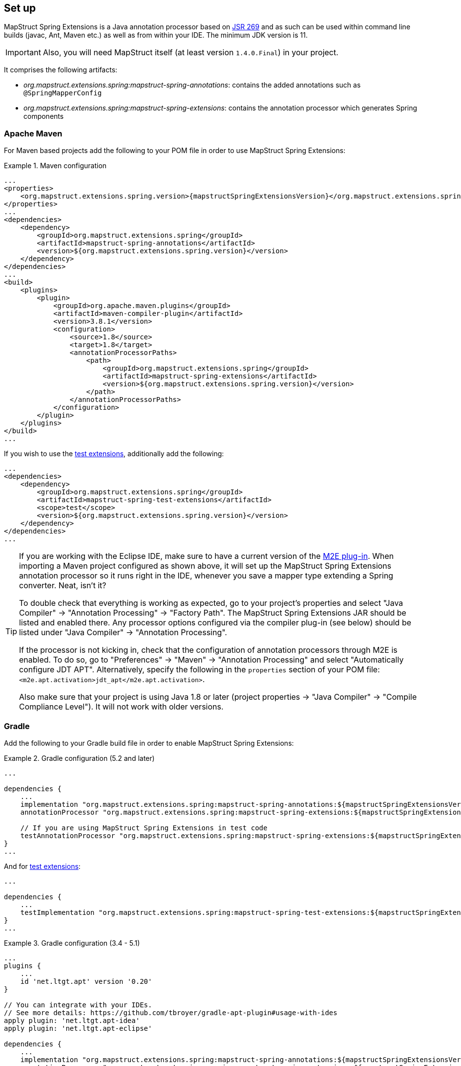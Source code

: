 [[setup]]
== Set up

MapStruct Spring Extensions is a Java annotation processor based on http://www.jcp.org/en/jsr/detail?id=269[JSR 269] and as such can be used within command line builds (javac, Ant, Maven etc.) as well as from within your IDE. The minimum JDK version is 11.

IMPORTANT: Also, you will need MapStruct itself (at least version `1.4.0.Final`) in your project.

It comprises the following artifacts:

* _org.mapstruct.extensions.spring:mapstruct-spring-annotations_: contains the added annotations such as `@SpringMapperConfig`
* _org.mapstruct.extensions.spring:mapstruct-spring-extensions_: contains the annotation processor which generates Spring components

=== Apache Maven

For Maven based projects add the following to your POM file in order to use MapStruct Spring Extensions:

.Maven configuration
====
[source, xml, linenums]
[subs="verbatim,attributes"]
----
...
<properties>
    <org.mapstruct.extensions.spring.version>{mapstructSpringExtensionsVersion}</org.mapstruct.extensions.spring.version>
</properties>
...
<dependencies>
    <dependency>
        <groupId>org.mapstruct.extensions.spring</groupId>
        <artifactId>mapstruct-spring-annotations</artifactId>
        <version>${org.mapstruct.extensions.spring.version}</version>
    </dependency>
</dependencies>
...
<build>
    <plugins>
        <plugin>
            <groupId>org.apache.maven.plugins</groupId>
            <artifactId>maven-compiler-plugin</artifactId>
            <version>3.8.1</version>
            <configuration>
                <source>1.8</source>
                <target>1.8</target>
                <annotationProcessorPaths>
                    <path>
                        <groupId>org.mapstruct.extensions.spring</groupId>
                        <artifactId>mapstruct-spring-extensions</artifactId>
                        <version>${org.mapstruct.extensions.spring.version}</version>
                    </path>
                </annotationProcessorPaths>
            </configuration>
        </plugin>
    </plugins>
</build>
...
----
====

If you wish to use the <<testExtensions,test extensions>>, additionally add the following:

====
[source, xml, linenums]
[subs="verbatim,attributes"]
----
...
<dependencies>
    <dependency>
        <groupId>org.mapstruct.extensions.spring</groupId>
        <artifactId>mapstruct-spring-test-extensions</artifactId>
        <scope>test</scope>
        <version>${org.mapstruct.extensions.spring.version}</version>
    </dependency>
</dependencies>
...
----
====

[TIP]
====
If you are working with the Eclipse IDE, make sure to have a current version of the http://www.eclipse.org/m2e/[M2E plug-in].
When importing a Maven project configured as shown above, it will set up the MapStruct Spring Extensions annotation processor so it runs right in the IDE, whenever you save a mapper type extending a Spring converter.
Neat, isn't it?

To double check that everything is working as expected, go to your project's properties and select "Java Compiler" -> "Annotation Processing" -> "Factory Path".
The MapStruct Spring Extensions JAR should be listed and enabled there.
Any processor options configured via the compiler plug-in (see below) should be listed under "Java Compiler" -> "Annotation Processing".

If the processor is not kicking in, check that the configuration of annotation processors through M2E is enabled.
To do so, go to "Preferences" -> "Maven" -> "Annotation Processing" and select "Automatically configure JDT APT".
Alternatively, specify the following in the `properties` section of your POM file: `<m2e.apt.activation>jdt_apt</m2e.apt.activation>`.

Also make sure that your project is using Java 1.8 or later (project properties -> "Java Compiler" -> "Compile Compliance Level").
It will not work with older versions.
====

=== Gradle

Add the following to your Gradle build file in order to enable MapStruct Spring Extensions:

.Gradle configuration (5.2 and later)
====
[source, groovy, linenums]
[subs="verbatim,attributes"]
----
...

dependencies {
    ...
    implementation "org.mapstruct.extensions.spring:mapstruct-spring-annotations:${mapstructSpringExtensionsVersion}"
    annotationProcessor "org.mapstruct.extensions.spring:mapstruct-spring-extensions:${mapstructSpringExtensionsVersion}"

    // If you are using MapStruct Spring Extensions in test code
    testAnnotationProcessor "org.mapstruct.extensions.spring:mapstruct-spring-extensions:${mapstructSpringExtensionsVersion}"
}
...
----
====
And for <<testExtensions,test extensions>>:
====
[source, groovy, linenums]
[subs="verbatim,attributes"]
----
...

dependencies {
    ...
    testImplementation "org.mapstruct.extensions.spring:mapstruct-spring-test-extensions:${mapstructSpringExtensionsVersion}"
}
...
----
====
.Gradle configuration (3.4 - 5.1)
====
[source, groovy, linenums]
[subs="verbatim,attributes"]
----
...
plugins {
    ...
    id 'net.ltgt.apt' version '0.20'
}

// You can integrate with your IDEs.
// See more details: https://github.com/tbroyer/gradle-apt-plugin#usage-with-ides
apply plugin: 'net.ltgt.apt-idea'
apply plugin: 'net.ltgt.apt-eclipse'

dependencies {
    ...
    implementation "org.mapstruct.extensions.spring:mapstruct-spring-annotations:${mapstructSpringExtensionsVersion}"
    annotationProcessor "org.mapstruct.extensions.spring:mapstruct-spring-extensions:${mapstructSpringExtensionsVersion}"

    // If you are using MapStruct Spring Extensions in test code
    testAnnotationProcessor "org.mapstruct.extensions.spring:mapstruct-spring-extensions:${mapstructSpringExtensionsVersion}"
}
...
----
====
And for <<testExtensions,test extensions>>:
====
[source, groovy, linenums]
[subs="verbatim,attributes"]
----
...

dependencies {
    ...
    testImplementation "org.mapstruct.extensions.spring:mapstruct-spring-test-extensions:${mapstructSpringExtensionsVersion}"
}
...
----
====
.Gradle (3.3 and older)
====
[source, groovy, linenums]
[subs="verbatim,attributes"]
----
...
plugins {
    ...
    id 'net.ltgt.apt' version '0.20'
}

// You can integrate with your IDEs.
// See more details: https://github.com/tbroyer/gradle-apt-plugin#usage-with-ides
apply plugin: 'net.ltgt.apt-idea'
apply plugin: 'net.ltgt.apt-eclipse'

dependencies {
    ...
    compile "org.mapstruct.extensions.spring:mapstruct-spring-annotations:${mapstructSpringExtensionsVersion}"
    annotationProcessor "org.mapstruct.extensions.spring:mapstruct-spring-extensions:${mapstructSpringExtensionsVersion}"

    // If you are using MapStruct Spring Extensions in test code
    testAnnotationProcessor "org.mapstruct.extensions.spring:mapstruct-spring-extensions:${mapstructSpringExtensionsVersion}"
}
...
----
====
And for <<testExtensions,test extensions>>:
====
[source, groovy, linenums]
[subs="verbatim,attributes"]
----
...

dependencies {
    ...
    testCompile "org.mapstruct.extensions.spring:mapstruct-spring-test-extensions:${mapstructSpringExtensionsVersion}"
}
...
----
====


=== Apache Ant

Add the `javac` task configured as follows to your _build.xml_ file in order to enable MapStruct Spring Extensions in your Ant-based project. Adjust the paths as required for your project layout.

.Ant configuration
====
[source, xml, linenums]
[subs="verbatim,attributes"]
----
...
<javac
    srcdir="src/main/java"
    destdir="target/classes"
    classpath="path/to/mapstruct-spring-annotations{mapstructSpringExtensionsVersion}.jar">
    <compilerarg line="-processorpath path/to/mapstruct-spring-extensions-{mapstructSpringExtensionsVersion}.jar"/>
    <compilerarg line="-s target/generated-sources"/>
</javac>
...
----
====
